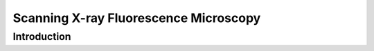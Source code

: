 **************************************
Scanning X-ray Fluorescence Microscopy
**************************************

============
Introduction
============

